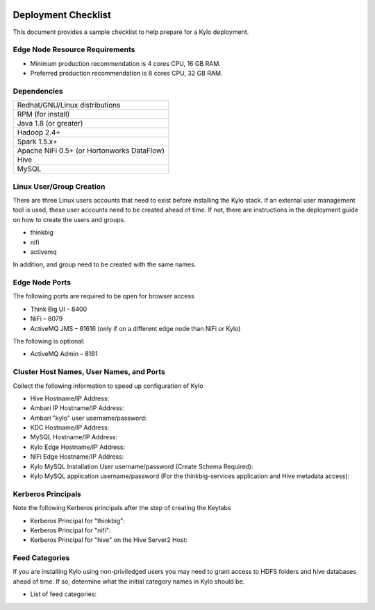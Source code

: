     |image0|

====================
Deployment Checklist
====================

This document provides a sample checklist to help prepare for a Kylo
deployment.

Edge Node Resource Requirements
-------------------------------

-  Minimum production recommendation is 4 cores CPU, 16 GB RAM.

-  Preferred production recommendation is 8 cores CPU, 32 GB RAM.

Dependencies
------------

+----------------------------------------------+
| Redhat/GNU/Linux distributions               |
+----------------------------------------------+
| RPM (for install)                            |
+----------------------------------------------+
| Java 1.8 (or greater)                        |
+----------------------------------------------+
| Hadoop 2.4+                                  |
+----------------------------------------------+
| Spark 1.5.x+                                 |
+----------------------------------------------+
| Apache NiFi 0.5+ (or Hortonworks DataFlow)   |
+----------------------------------------------+
| Hive                                         |
+----------------------------------------------+
| MySQL                                        |
+----------------------------------------------+

Linux User/Group Creation
-------------------------

There are three Linux users accounts that need to exist before
installing the Kylo stack. If an external user management tool is used,
these user accounts need to be created ahead of time. If not, there are
instructions in the deployment guide on how to create the users and
groups.

-  thinkbig

-  nifi

-  activemq

In addition, and group need to be created with the same names.

Edge Node Ports
---------------

The following ports are required to be open for browser access

-  Think Big UI – 8400

-  NiFi – 8079

-  ActiveMQ JMS – 61616 (only if on a different edge node than NiFi or
   Kylo)

The following is optional:

-  ActiveMQ Admin – 8161

Cluster Host Names, User Names, and Ports
-----------------------------------------

Collect the following information to speed up configuration of Kylo

-  Hive Hostname/IP Address:

-  Ambari IP Hostname/IP Address:

-  Ambari "kylo" user username/password:

-  KDC Hostname/IP Address:

-  MySQL Hostname/IP Address:

-  Kylo Edge Hostname/IP Address:

-  NiFi Edge Hostname/IP Address:

-  Kylo MySQL Installation User username/password (Create Schema
   Required):

-  Kylo MySQL application username/password (For the thinkbig-services
   application and Hive metadata access):

Kerberos Principals
-------------------

Note the following Kerberos principals after the step of creating the
Keytabs

-  Kerberos Principal for "thinkbig":

-  Kerberos Principal for "nifi":

-  Kerberos Principal for "hive" on the Hive Server2 Host:

Feed Categories
---------------

If you are installing Kylo using non-priviledged users you may need to
grant access to HDFS folders and hive databases ahead of time. If so,
determine what the initial category names in Kylo should be.

-  List of feed categories:

.. |image0| image:: media/common/thinkbig-logo.png
   :width: 3.04822in
   :height: 2.00392in
